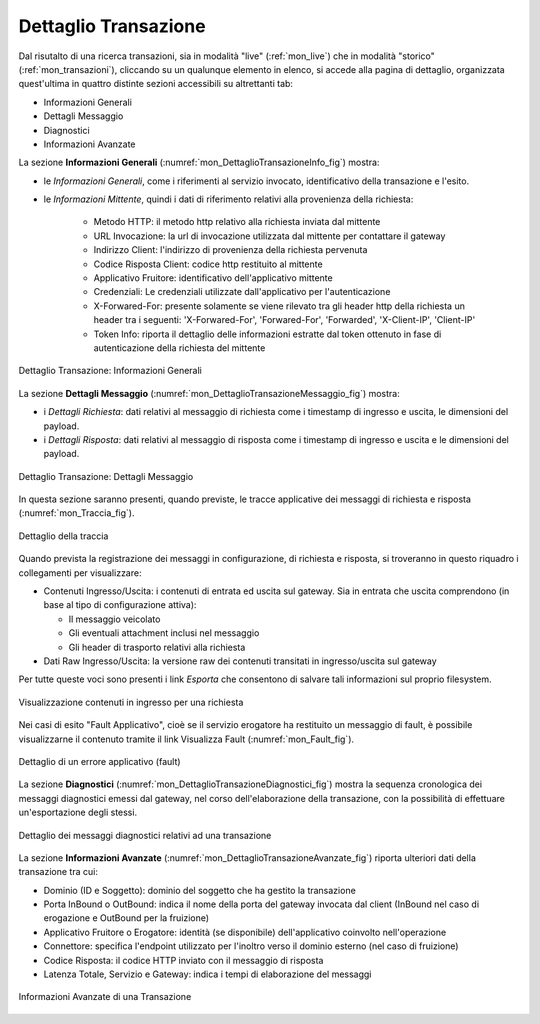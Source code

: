 .. _mon_dettaglio_transazione:

Dettaglio Transazione
~~~~~~~~~~~~~~~~~~~~~

Dal risutalto di una ricerca transazioni, sia in modalità "live" (:ref:`mon_live`) che
in modalità "storico" (:ref:`mon_transazioni`), cliccando su un qualunque elemento in elenco, si accede
alla pagina di dettaglio, organizzata quest'ultima in quattro distinte sezioni accessibili su altrettanti tab:

-  Informazioni Generali

-  Dettagli Messaggio

-  Diagnostici

-  Informazioni Avanzate

La sezione **Informazioni Generali** (:numref:`mon_DettaglioTransazioneInfo_fig`) mostra:

- le *Informazioni Generali*, come i riferimenti al servizio invocato, identificativo della transazione e l'esito.

- le *Informazioni Mittente*, quindi i dati di riferimento relativi alla provenienza della richiesta:

    -  Metodo HTTP: il metodo http relativo alla richiesta inviata dal mittente

    -  URL Invocazione: la url di invocazione utilizzata dal mittente per contattare il gateway

    -  Indirizzo Client: l'indirizzo di provenienza della richiesta pervenuta

    -  Codice Risposta Client: codice http restituito al mittente

    -  Applicativo Fruitore: identificativo dell'applicativo mittente

    -  Credenziali: Le credenziali utilizzate dall'applicativo per l'autenticazione

    -  X-Forwared-For: presente solamente se viene rilevato tra gli header http della richiesta un header tra i seguenti: 'X-Forwared-For', 'Forwared-For', 'Forwarded', 'X-Client-IP', 'Client-IP'

    -  Token Info: riporta il dettaglio delle informazioni estratte dal token ottenuto in fase di autenticazione della richiesta del mittente

.. figure:: ../_figure_monitoraggio/DettaglioTransazione_Info.png
    :scale: 100%
    :align: center
    :name: mon_DettaglioTransazioneInfo_fig

    Dettaglio Transazione: Informazioni Generali

La sezione **Dettagli Messaggio** (:numref:`mon_DettaglioTransazioneMessaggio_fig`) mostra:

- i *Dettagli Richiesta*: dati relativi al messaggio di richiesta come i timestamp di ingresso e uscita, le dimensioni del payload.

- i *Dettagli Risposta*: dati relativi al messaggio di risposta come i timestamp di ingresso e uscita e le dimensioni del payload.

.. figure:: ../_figure_monitoraggio/DettaglioTransazione_Messaggio.png
    :scale: 100%
    :align: center
    :name: mon_DettaglioTransazioneMessaggio_fig

    Dettaglio Transazione: Dettagli Messaggio

In questa sezione saranno presenti, quando previste, le tracce applicative dei messaggi di richiesta e risposta (:numref:`mon_Traccia_fig`).

.. figure:: ../_figure_monitoraggio/Traccia.png
    :scale: 100%
    :align: center
    :name: mon_Traccia_fig

    Dettaglio della traccia

Quando prevista la registrazione dei messaggi in configurazione, di richiesta e risposta, si
troveranno in questo riquadro i collegamenti per visualizzare:

-  Contenuti Ingresso/Uscita: i contenuti di entrata ed uscita sul
   gateway. Sia in entrata che uscita comprendono (in base al tipo di
   configurazione attiva):

   -  Il messaggio veicolato

   -  Gli eventuali attachment inclusi nel messaggio

   -  Gli header di trasporto relativi alla richiesta

-  Dati Raw Ingresso/Uscita: la versione raw dei contenuti transitati in
   ingresso/uscita sul gateway

Per tutte queste voci sono presenti i link *Esporta* che consentono di
salvare tali informazioni sul proprio filesystem.

.. figure:: ../_figure_monitoraggio/Contenuti.png
    :scale: 100%
    :align: center
    :name: mon_Contenuti_fig

    Visualizzazione contenuti in ingresso per una richiesta

Nei casi di esito "Fault Applicativo", cioè se il servizio erogatore ha
restituito un messaggio di fault, è possibile visualizzarne il contenuto
tramite il link Visualizza Fault (:numref:`mon_Fault_fig`).

.. figure:: ../_figure_monitoraggio/Fault.png
    :scale: 100%
    :align: center
    :name: mon_Fault_fig

    Dettaglio di un errore applicativo (fault)

La sezione **Diagnostici** (:numref:`mon_DettaglioTransazioneDiagnostici_fig`) mostra la sequenza
cronologica dei messaggi diagnostici emessi dal gateway, nel corso dell'elaborazione della transazione,
con la possibilità di effettuare un'esportazione degli stessi.

.. figure:: ../_figure_monitoraggio/DettaglioTransazione_Diagnostici.png
    :scale: 100%
    :align: center
    :name: mon_DettaglioTransazioneDiagnostici_fig

    Dettaglio dei messaggi diagnostici relativi ad una transazione

La sezione **Informazioni Avanzate** (:numref:`mon_DettaglioTransazioneAvanzate_fig`) riporta ulteriori dati della transazione
tra cui:

-  Dominio (ID e Soggetto): dominio del soggetto che ha gestito la
   transazione

-  Porta InBound o OutBound: indica il nome della porta del gateway invocata dal client (InBound nel caso di erogazione e OutBound per la fruizione)

-  Applicativo Fruitore o Erogatore: identità (se disponibile) dell'applicativo coinvolto nell'operazione

-  Connettore: specifica l'endpoint utilizzato per l'inoltro verso il
   dominio esterno (nel caso di fruizione)

-  Codice Risposta: il codice HTTP inviato con il messaggio di risposta

-  Latenza Totale, Servizio e Gateway: indica i tempi di elaborazione
   del messaggi

.. figure:: ../_figure_monitoraggio/DettaglioTransazione_Avanzate.png
    :scale: 100%
    :align: center
    :name: mon_DettaglioTransazioneAvanzate_fig

    Informazioni Avanzate di una Transazione
